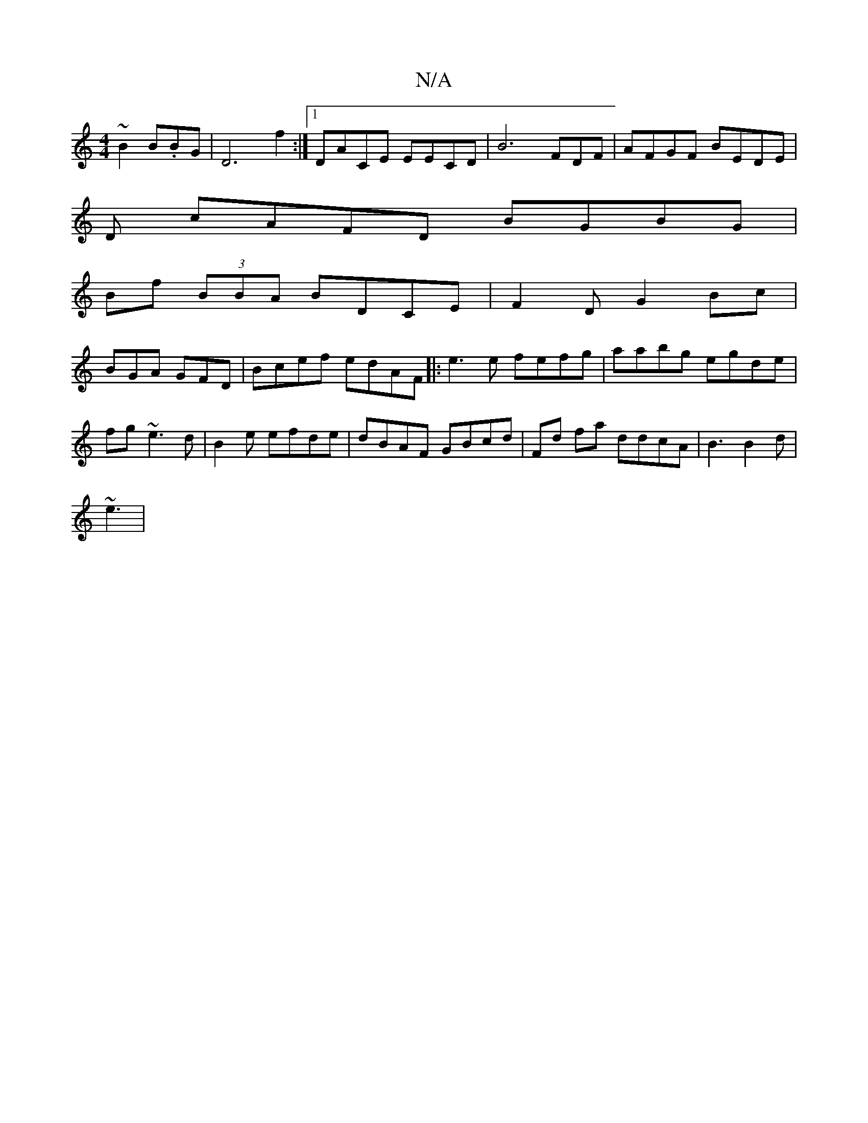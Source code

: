 X:1
T:N/A
M:4/4
R:N/A
K:Cmajor
/~B2 B.BG| D6 f2:|[1 DACE EECD|B6 FDF| AFGF BEDE|
D
cAFD BGBG |
Bf (3BBA BDCE| F2 D G2 Bc|
BGA GFD | Bcef edAF|:e3e fefg|aabg egde |fg~e3d | B2 e efde|dBAF GBcd|Fd fa ddcA | B3 B2d|
~e3|

~d3 BAB| Bea